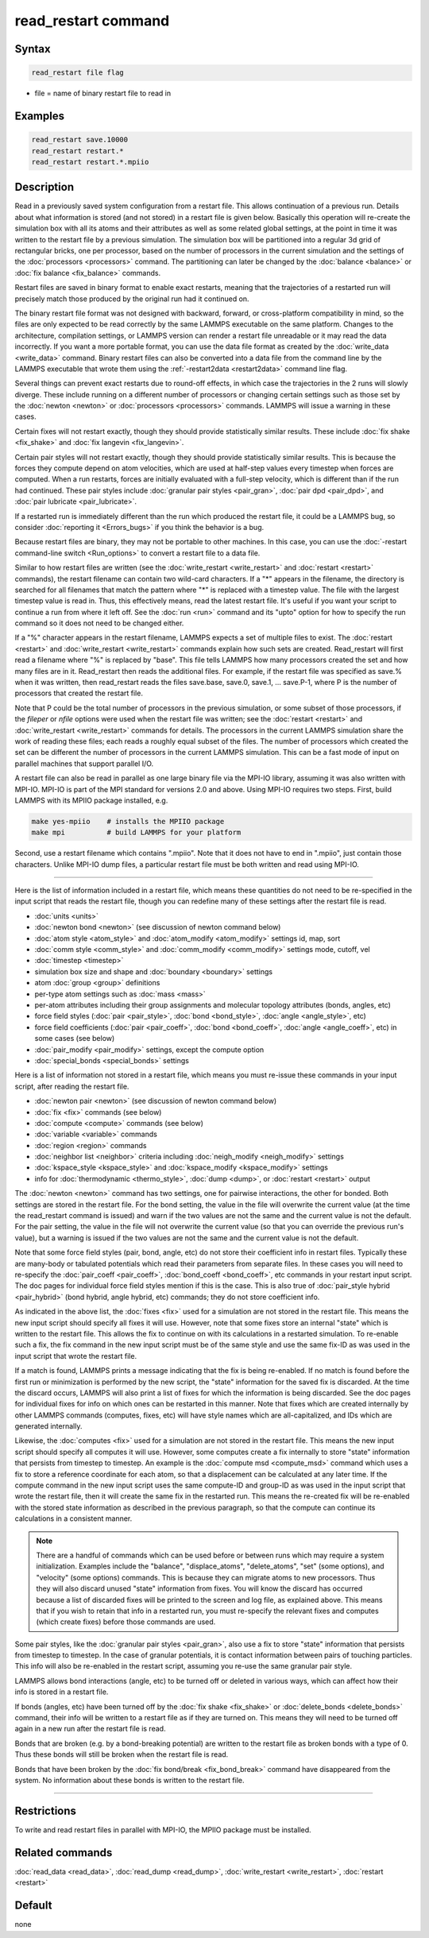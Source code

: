 .. index:: read_restart

read_restart command
====================

Syntax
""""""

.. code-block:: LAMMPS

   read_restart file flag

* file = name of binary restart file to read in

Examples
""""""""

.. code-block:: LAMMPS

   read_restart save.10000
   read_restart restart.*
   read_restart restart.*.mpiio

Description
"""""""""""

Read in a previously saved system configuration from a restart file.
This allows continuation of a previous run.  Details about what
information is stored (and not stored) in a restart file is given below.
Basically this operation will re-create the simulation box with all its
atoms and their attributes as well as some related global settings, at
the point in time it was written to the restart file by a previous
simulation.  The simulation box will be partitioned into a regular 3d
grid of rectangular bricks, one per processor, based on the number of
processors in the current simulation and the settings of the
:doc:`processors <processors>` command.  The partitioning can later be
changed by the :doc:`balance <balance>` or :doc:`fix balance
<fix_balance>` commands.

Restart files are saved in binary format to enable exact restarts,
meaning that the trajectories of a restarted run will precisely match
those produced by the original run had it continued on.

The binary restart file format was not designed with backward, forward,
or cross-platform compatibility in mind, so the files are only expected
to be read correctly by the same LAMMPS executable on the same platform.
Changes to the architecture, compilation settings, or LAMMPS version can
render a restart file unreadable or it may read the data incorrectly.
If you want a more portable format, you can use the data file format as
created by the :doc:`write_data <write_data>` command.  Binary restart
files can also be converted into a data file from the command line by
the LAMMPS executable that wrote them using the :ref:`-restart2data
<restart2data>` command line flag.

Several things can prevent exact restarts due to round-off effects, in
which case the trajectories in the 2 runs will slowly diverge.  These
include running on a different number of processors or changing
certain settings such as those set by the :doc:`newton <newton>` or
:doc:`processors <processors>` commands.  LAMMPS will issue a warning in
these cases.

Certain fixes will not restart exactly, though they should provide
statistically similar results.  These include :doc:`fix shake
<fix_shake>` and :doc:`fix langevin <fix_langevin>`.

Certain pair styles will not restart exactly, though they should
provide statistically similar results.  This is because the forces
they compute depend on atom velocities, which are used at half-step
values every timestep when forces are computed.  When a run restarts,
forces are initially evaluated with a full-step velocity, which is
different than if the run had continued.  These pair styles include
:doc:`granular pair styles <pair_gran>`, :doc:`pair dpd <pair_dpd>`, and
:doc:`pair lubricate <pair_lubricate>`.

If a restarted run is immediately different than the run which
produced the restart file, it could be a LAMMPS bug, so consider
:doc:`reporting it <Errors_bugs>` if you think the behavior is a bug.

Because restart files are binary, they may not be portable to other
machines.  In this case, you can use the :doc:`-restart command-line
switch <Run_options>` to convert a restart file to a data file.

Similar to how restart files are written (see the :doc:`write_restart
<write_restart>` and :doc:`restart <restart>` commands), the restart
filename can contain two wild-card characters.  If a "\*" appears in the
filename, the directory is searched for all filenames that match the
pattern where "\*" is replaced with a timestep value.  The file with the
largest timestep value is read in.  Thus, this effectively means, read
the latest restart file.  It's useful if you want your script to
continue a run from where it left off.  See the :doc:`run <run>` command
and its "upto" option for how to specify the run command so it does not
need to be changed either.

If a "%" character appears in the restart filename, LAMMPS expects a
set of multiple files to exist.  The :doc:`restart <restart>` and
:doc:`write_restart <write_restart>` commands explain how such sets are
created.  Read_restart will first read a filename where "%" is
replaced by "base".  This file tells LAMMPS how many processors
created the set and how many files are in it.  Read_restart then reads
the additional files.  For example, if the restart file was specified
as save.% when it was written, then read_restart reads the files
save.base, save.0, save.1, ... save.P-1, where P is the number of
processors that created the restart file.

Note that P could be the total number of processors in the previous
simulation, or some subset of those processors, if the *fileper* or
*nfile* options were used when the restart file was written; see the
:doc:`restart <restart>` and :doc:`write_restart <write_restart>` commands
for details.  The processors in the current LAMMPS simulation share
the work of reading these files; each reads a roughly equal subset of
the files.  The number of processors which created the set can be
different the number of processors in the current LAMMPS simulation.
This can be a fast mode of input on parallel machines that support
parallel I/O.

A restart file can also be read in parallel as one large binary file
via the MPI-IO library, assuming it was also written with MPI-IO.
MPI-IO is part of the MPI standard for versions 2.0 and above.  Using
MPI-IO requires two steps.  First, build LAMMPS with its MPIIO package
installed, e.g.

.. code-block:: bash

   make yes-mpiio    # installs the MPIIO package
   make mpi          # build LAMMPS for your platform

Second, use a restart filename which contains ".mpiio".  Note that it
does not have to end in ".mpiio", just contain those characters.
Unlike MPI-IO dump files, a particular restart file must be both
written and read using MPI-IO.

----------

Here is the list of information included in a restart file, which
means these quantities do not need to be re-specified in the input
script that reads the restart file, though you can redefine many of
these settings after the restart file is read.

* :doc:`units <units>`
* :doc:`newton bond <newton>` (see discussion of newton command below)
* :doc:`atom style <atom_style>` and :doc:`atom_modify <atom_modify>` settings id, map, sort
* :doc:`comm style <comm_style>` and :doc:`comm_modify <comm_modify>` settings mode, cutoff, vel
* :doc:`timestep <timestep>`
* simulation box size and shape and :doc:`boundary <boundary>` settings
* atom :doc:`group <group>` definitions
* per-type atom settings such as :doc:`mass <mass>`
* per-atom attributes including their group assignments and molecular topology attributes (bonds, angles, etc)
* force field styles (:doc:`pair <pair_style>`, :doc:`bond <bond_style>`, :doc:`angle <angle_style>`, etc)
* force field coefficients (:doc:`pair <pair_coeff>`, :doc:`bond <bond_coeff>`, :doc:`angle <angle_coeff>`, etc) in some cases (see below)
* :doc:`pair_modify <pair_modify>` settings, except the compute option
* :doc:`special_bonds <special_bonds>` settings

Here is a list of information not stored in a restart file, which
means you must re-issue these commands in your input script, after
reading the restart file.

* :doc:`newton pair <newton>` (see discussion of newton command below)
* :doc:`fix <fix>` commands (see below)
* :doc:`compute <compute>` commands (see below)
* :doc:`variable <variable>` commands
* :doc:`region <region>` commands
* :doc:`neighbor list <neighbor>` criteria including :doc:`neigh_modify <neigh_modify>` settings
* :doc:`kspace_style <kspace_style>` and :doc:`kspace_modify <kspace_modify>` settings
* info for :doc:`thermodynamic <thermo_style>`, :doc:`dump <dump>`, or :doc:`restart <restart>` output

The :doc:`newton <newton>` command has two settings, one for pairwise
interactions, the other for bonded.  Both settings are stored in the
restart file.  For the bond setting, the value in the file will
overwrite the current value (at the time the read_restart command is
issued) and warn if the two values are not the same and the current
value is not the default.  For the pair setting, the value in the file
will not overwrite the current value (so that you can override the
previous run's value), but a warning is issued if the two values are
not the same and the current value is not the default.

Note that some force field styles (pair, bond, angle, etc) do not
store their coefficient info in restart files.  Typically these are
many-body or tabulated potentials which read their parameters from
separate files.  In these cases you will need to re-specify the
:doc:`pair_coeff <pair_coeff>`, :doc:`bond_coeff <bond_coeff>`, etc
commands in your restart input script.  The doc pages for individual
force field styles mention if this is the case.  This is also true of
:doc:`pair_style hybrid <pair_hybrid>` (bond hybrid, angle hybrid, etc)
commands; they do not store coefficient info.

As indicated in the above list, the :doc:`fixes <fix>` used for a
simulation are not stored in the restart file.  This means the new
input script should specify all fixes it will use.  However, note that
some fixes store an internal "state" which is written to the restart
file.  This allows the fix to continue on with its calculations in a
restarted simulation.  To re-enable such a fix, the fix command in the
new input script must be of the same style and use the same fix-ID as
was used in the input script that wrote the restart file.

If a match is found, LAMMPS prints a message indicating that the fix
is being re-enabled.  If no match is found before the first run or
minimization is performed by the new script, the "state" information
for the saved fix is discarded.  At the time the discard occurs,
LAMMPS will also print a list of fixes for which the information is
being discarded.  See the doc pages for individual fixes for info on
which ones can be restarted in this manner.  Note that fixes which are
created internally by other LAMMPS commands (computes, fixes, etc)
will have style names which are all-capitalized, and IDs which are
generated internally.

Likewise, the :doc:`computes <fix>` used for a simulation are not stored
in the restart file.  This means the new input script should specify
all computes it will use.  However, some computes create a fix
internally to store "state" information that persists from timestep to
timestep.  An example is the :doc:`compute msd <compute_msd>` command
which uses a fix to store a reference coordinate for each atom, so
that a displacement can be calculated at any later time.  If the
compute command in the new input script uses the same compute-ID and
group-ID as was used in the input script that wrote the restart file,
then it will create the same fix in the restarted run.  This means the
re-created fix will be re-enabled with the stored state information as
described in the previous paragraph, so that the compute can continue
its calculations in a consistent manner.

.. note::

   There are a handful of commands which can be used before or between
   runs which may require a system initialization.  Examples include the
   "balance", "displace_atoms", "delete_atoms", "set" (some options),
   and "velocity" (some options) commands.  This is because they can
   migrate atoms to new processors.  Thus they will also discard unused
   "state" information from fixes.  You will know the discard has
   occurred because a list of discarded fixes will be printed to the
   screen and log file, as explained above.  This means that if you wish
   to retain that info in a restarted run, you must re-specify the
   relevant fixes and computes (which create fixes) before those
   commands are used.

Some pair styles, like the :doc:`granular pair styles <pair_gran>`, also
use a fix to store "state" information that persists from timestep to
timestep.  In the case of granular potentials, it is contact
information between pairs of touching particles.  This info will also
be re-enabled in the restart script, assuming you re-use the same
granular pair style.

LAMMPS allows bond interactions (angle, etc) to be turned off or
deleted in various ways, which can affect how their info is stored in
a restart file.

If bonds (angles, etc) have been turned off by the :doc:`fix shake
<fix_shake>` or :doc:`delete_bonds <delete_bonds>` command, their info
will be written to a restart file as if they are turned on.  This means
they will need to be turned off again in a new run after the restart
file is read.

Bonds that are broken (e.g. by a bond-breaking potential) are written
to the restart file as broken bonds with a type of 0.  Thus these
bonds will still be broken when the restart file is read.

Bonds that have been broken by the :doc:`fix bond/break
<fix_bond_break>` command have disappeared from the system.  No
information about these bonds is written to the restart file.

----------

Restrictions
""""""""""""

To write and read restart files in parallel with MPI-IO, the MPIIO
package must be installed.

Related commands
""""""""""""""""

:doc:`read_data <read_data>`, :doc:`read_dump <read_dump>`,
:doc:`write_restart <write_restart>`, :doc:`restart <restart>`

Default
"""""""

none
